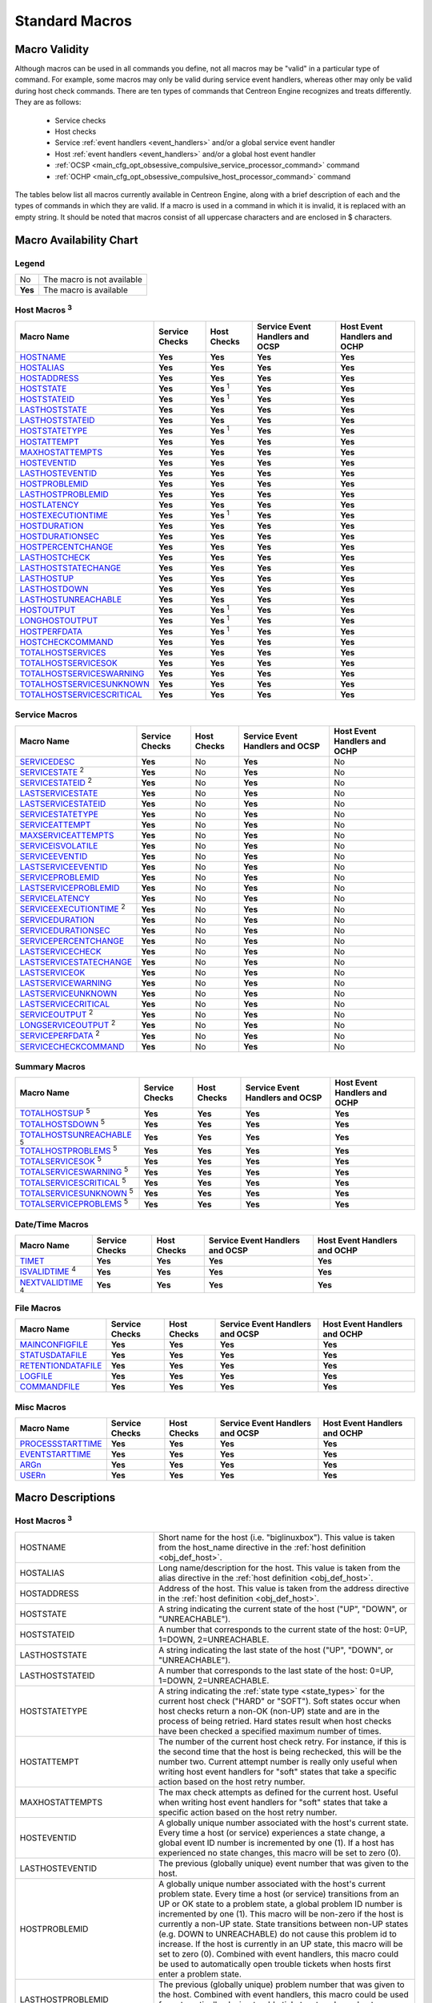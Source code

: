 .. _standard_macros:

Standard Macros
***************

Macro Validity
==============

Although macros can be used in all commands you define, not all macros
may be "valid" in a particular type of command. For example, some macros
may only be valid during service event handlers, whereas other may only
be valid during host check commands. There are ten types of commands
that Centreon Engine recognizes and treats differently. They are as
follows:

  * Service checks
  * Host checks
  * Service :ref:`event handlers <event_handlers>` and/or a global
    service event handler
  * Host :ref:`event handlers <event_handlers>` and/or a global host
    event handler
  * :ref:`OCSP <main_cfg_opt_obsessive_compulsive_service_processor_command>`
    command
  * :ref:`OCHP <main_cfg_opt_obsessive_compulsive_host_processor_command>`
    command

The tables below list all macros currently available in Centreon Engine,
along with a brief description of each and the types of commands in
which they are valid. If a macro is used in a command in which it is
invalid, it is replaced with an empty string. It should be noted that
macros consist of all uppercase characters and are enclosed in $
characters.

Macro Availability Chart
========================

Legend
------

======= ==========================
No      The macro is not available
**Yes** The macro is available
======= ==========================

.. _user_configuration_macros_host:

Host Macros :sup:`3`
--------------------

============================== ============== ================ =============================== ============================
Macro Name                     Service Checks Host Checks      Service Event Handlers and OCSP Host Event Handlers and OCHP
============================== ============== ================ =============================== ============================
`HOSTNAME`_                    **Yes**        **Yes**          **Yes**                         **Yes**
`HOSTALIAS`_                   **Yes**        **Yes**          **Yes**                         **Yes**
`HOSTADDRESS`_                 **Yes**        **Yes**          **Yes**                         **Yes**
`HOSTSTATE`_                   **Yes**        **Yes** :sup:`1` **Yes**                         **Yes**
`HOSTSTATEID`_                 **Yes**        **Yes** :sup:`1` **Yes**                         **Yes**
`LASTHOSTSTATE`_               **Yes**        **Yes**          **Yes**                         **Yes**
`LASTHOSTSTATEID`_             **Yes**        **Yes**          **Yes**                         **Yes**
`HOSTSTATETYPE`_               **Yes**        **Yes** :sup:`1` **Yes**                         **Yes**
`HOSTATTEMPT`_                 **Yes**        **Yes**          **Yes**                         **Yes**
`MAXHOSTATTEMPTS`_             **Yes**        **Yes**          **Yes**                         **Yes**
`HOSTEVENTID`_                 **Yes**        **Yes**          **Yes**                         **Yes**
`LASTHOSTEVENTID`_             **Yes**        **Yes**          **Yes**                         **Yes**
`HOSTPROBLEMID`_               **Yes**        **Yes**          **Yes**                         **Yes**
`LASTHOSTPROBLEMID`_           **Yes**        **Yes**          **Yes**                         **Yes**
`HOSTLATENCY`_                 **Yes**        **Yes**          **Yes**                         **Yes**
`HOSTEXECUTIONTIME`_           **Yes**        **Yes** :sup:`1` **Yes**                         **Yes**
`HOSTDURATION`_                **Yes**        **Yes**          **Yes**                         **Yes**
`HOSTDURATIONSEC`_             **Yes**        **Yes**          **Yes**                         **Yes**
`HOSTPERCENTCHANGE`_           **Yes**        **Yes**          **Yes**                         **Yes**
`LASTHOSTCHECK`_               **Yes**        **Yes**          **Yes**                         **Yes**
`LASTHOSTSTATECHANGE`_         **Yes**        **Yes**          **Yes**                         **Yes**
`LASTHOSTUP`_                  **Yes**        **Yes**          **Yes**                         **Yes**
`LASTHOSTDOWN`_                **Yes**        **Yes**          **Yes**                         **Yes**
`LASTHOSTUNREACHABLE`_         **Yes**        **Yes**          **Yes**                         **Yes**
`HOSTOUTPUT`_                  **Yes**        **Yes** :sup:`1` **Yes**                         **Yes**
`LONGHOSTOUTPUT`_              **Yes**        **Yes** :sup:`1` **Yes**                         **Yes**
`HOSTPERFDATA`_                **Yes**        **Yes** :sup:`1` **Yes**                         **Yes**
`HOSTCHECKCOMMAND`_            **Yes**        **Yes**          **Yes**                         **Yes**
`TOTALHOSTSERVICES`_           **Yes**        **Yes**          **Yes**                         **Yes**
`TOTALHOSTSERVICESOK`_         **Yes**        **Yes**          **Yes**                         **Yes**
`TOTALHOSTSERVICESWARNING`_    **Yes**        **Yes**          **Yes**                         **Yes**
`TOTALHOSTSERVICESUNKNOWN`_    **Yes**        **Yes**          **Yes**                         **Yes**
`TOTALHOSTSERVICESCRITICAL`_   **Yes**        **Yes**          **Yes**                         **Yes**
============================== ============== ================ =============================== ============================

.. _user_configuration_macros_service:

Service Macros
--------------

================================= ============== =========== =============================== ============================
Macro Name                        Service Checks Host Checks Service Event Handlers and OCSP Host Event Handlers and OCHP
================================= ============== =========== =============================== ============================
`SERVICEDESC`_                    **Yes**        No          **Yes**                         No
`SERVICESTATE`_ :sup:`2`          **Yes**        No          **Yes**                         No
`SERVICESTATEID`_ :sup:`2`        **Yes**        No          **Yes**                         No
`LASTSERVICESTATE`_               **Yes**        No          **Yes**                         No
`LASTSERVICESTATEID`_             **Yes**        No          **Yes**                         No
`SERVICESTATETYPE`_               **Yes**        No          **Yes**                         No
`SERVICEATTEMPT`_                 **Yes**        No          **Yes**                         No
`MAXSERVICEATTEMPTS`_             **Yes**        No          **Yes**                         No
`SERVICEISVOLATILE`_              **Yes**        No          **Yes**                         No
`SERVICEEVENTID`_                 **Yes**        No          **Yes**                         No
`LASTSERVICEEVENTID`_             **Yes**        No          **Yes**                         No
`SERVICEPROBLEMID`_               **Yes**        No          **Yes**                         No
`LASTSERVICEPROBLEMID`_           **Yes**        No          **Yes**                         No
`SERVICELATENCY`_                 **Yes**        No          **Yes**                         No
`SERVICEEXECUTIONTIME`_ :sup:`2`  **Yes**        No          **Yes**                         No
`SERVICEDURATION`_                **Yes**        No          **Yes**                         No
`SERVICEDURATIONSEC`_             **Yes**        No          **Yes**                         No
`SERVICEPERCENTCHANGE`_           **Yes**        No          **Yes**                         No
`LASTSERVICECHECK`_               **Yes**        No          **Yes**                         No
`LASTSERVICESTATECHANGE`_         **Yes**        No          **Yes**                         No
`LASTSERVICEOK`_                  **Yes**        No          **Yes**                         No
`LASTSERVICEWARNING`_             **Yes**        No          **Yes**                         No
`LASTSERVICEUNKNOWN`_             **Yes**        No          **Yes**                         No
`LASTSERVICECRITICAL`_            **Yes**        No          **Yes**                         No
`SERVICEOUTPUT`_ :sup:`2`         **Yes**        No          **Yes**                         No
`LONGSERVICEOUTPUT`_ :sup:`2`     **Yes**        No          **Yes**                         No
`SERVICEPERFDATA`_ :sup:`2`       **Yes**        No          **Yes**                         No
`SERVICECHECKCOMMAND`_            **Yes**        No          **Yes**                         No
================================= ============== =========== =============================== ============================

.. _macros_summary:

Summary Macros
--------------

=========================================== ============== =========== =============================== ============================
Macro Name                                  Service Checks Host Checks Service Event Handlers and OCSP Host Event Handlers and OCHP
=========================================== ============== =========== =============================== ============================
`TOTALHOSTSUP`_ :sup:`5`                    **Yes**        **Yes**     **Yes**                         **Yes**
`TOTALHOSTSDOWN`_ :sup:`5`                  **Yes**        **Yes**     **Yes**                         **Yes**
`TOTALHOSTSUNREACHABLE`_ :sup:`5`           **Yes**        **Yes**     **Yes**                         **Yes**
`TOTALHOSTPROBLEMS`_ :sup:`5`               **Yes**        **Yes**     **Yes**                         **Yes**
`TOTALSERVICESOK`_ :sup:`5`                 **Yes**        **Yes**     **Yes**                         **Yes**
`TOTALSERVICESWARNING`_ :sup:`5`            **Yes**        **Yes**     **Yes**                         **Yes**
`TOTALSERVICESCRITICAL`_ :sup:`5`           **Yes**        **Yes**     **Yes**                         **Yes**
`TOTALSERVICESUNKNOWN`_ :sup:`5`            **Yes**        **Yes**     **Yes**                         **Yes**
`TOTALSERVICEPROBLEMS`_ :sup:`5`            **Yes**        **Yes**     **Yes**                         **Yes**
=========================================== ============== =========== =============================== ============================

Date/Time Macros
----------------

========================= ============== =========== =============================== ============================
Macro Name                Service Checks Host Checks Service Event Handlers and OCSP Host Event Handlers and OCHP
========================= ============== =========== =============================== ============================
`TIMET`_                  **Yes**        **Yes**     **Yes**                         **Yes**
`ISVALIDTIME`_ :sup:`4`   **Yes**        **Yes**     **Yes**                         **Yes**
`NEXTVALIDTIME`_ :sup:`4` **Yes**        **Yes**     **Yes**                         **Yes**
========================= ============== =========== =============================== ============================

File Macros
-----------

====================== ============== =========== =============================== ============================
Macro Name             Service Checks Host Checks Service Event Handlers and OCSP Host Event Handlers and OCHP
====================== ============== =========== =============================== ============================
`MAINCONFIGFILE`_      **Yes**        **Yes**     **Yes**                         **Yes**
`STATUSDATAFILE`_      **Yes**        **Yes**     **Yes**                         **Yes**
`RETENTIONDATAFILE`_   **Yes**        **Yes**     **Yes**                         **Yes**
`LOGFILE`_             **Yes**        **Yes**     **Yes**                         **Yes**
`COMMANDFILE`_         **Yes**        **Yes**     **Yes**                         **Yes**
====================== ============== =========== =============================== ============================

.. _user_configuration_macros_misc:

Misc Macros
-----------

=================== ============== =========== =============================== ============================
Macro Name          Service Checks Host Checks Service Event Handlers and OCSP Host Event Handlers and OCHP
=================== ============== =========== =============================== ============================
`PROCESSSTARTTIME`_ **Yes**        **Yes**     **Yes**                         **Yes**
`EVENTSTARTTIME`_   **Yes**        **Yes**     **Yes**                         **Yes**
`ARGn`_             **Yes**        **Yes**     **Yes**                         **Yes**
`USERn`_            **Yes**        **Yes**     **Yes**                         **Yes**
=================== ============== =========== =============================== ============================

Macro Descriptions
==================

Host Macros :sup:`3`
--------------------

============================== =========================================================================================================================
_`HOSTNAME`                    Short name for the host (i.e. "biglinuxbox"). This value is taken from the host_name directive in the
                               :ref:`host definition <obj_def_host>`.
_`HOSTALIAS`                   Long name/description for the host. This value is taken from the alias directive in the
                               :ref:`host definition <obj_def_host>`.
_`HOSTADDRESS`                 Address of the host. This value is taken from the address directive in the
                               :ref:`host definition <obj_def_host>`.
_`HOSTSTATE`                   A string indicating the current state of the host ("UP", "DOWN", or "UNREACHABLE").
_`HOSTSTATEID`                 A number that corresponds to the current state of the host: 0=UP, 1=DOWN, 2=UNREACHABLE.
_`LASTHOSTSTATE`               A string indicating the last state of the host ("UP", "DOWN", or "UNREACHABLE").
_`LASTHOSTSTATEID`             A number that corresponds to the last state of the host: 0=UP, 1=DOWN, 2=UNREACHABLE.
_`HOSTSTATETYPE`               A string indicating the :ref:`state type <state_types>` for the current host check ("HARD" or "SOFT"). Soft states occur
                               when host checks return a non-OK (non-UP) state and are in the process of being retried. Hard states result when host
                               checks have been checked a specified maximum number of times.
_`HOSTATTEMPT`                 The number of the current host check retry. For instance, if this is the second time that the host is being rechecked,
                               this will be the number two. Current attempt number is really only useful when writing host event handlers for "soft"
                               states that take a specific action based on the host retry number.
_`MAXHOSTATTEMPTS`             The max check attempts as defined for the current host. Useful when writing host event handlers for "soft" states that
                               take a specific action based on the host retry number.
_`HOSTEVENTID`                 A globally unique number associated with the host's current state. Every time a host (or service) experiences a state
                               change, a global event ID number is incremented by one (1). If a host has experienced no state changes, this macro will
                               be set to zero (0).
_`LASTHOSTEVENTID`             The previous (globally unique) event number that was given to the host.
_`HOSTPROBLEMID`               A globally unique number associated with the host's current problem state. Every time a host (or service) transitions
                               from an UP or OK state to a problem state, a global problem ID number is incremented by one (1). This macro will be
                               non-zero if the host is currently a non-UP state. State transitions between non-UP states (e.g. DOWN to UNREACHABLE) do
                               not cause this problem id to increase. If the host is currently in an UP state, this macro will be set to zero (0).
                               Combined with event handlers, this macro could be used to automatically open trouble tickets when hosts first enter a
                               problem state.
_`LASTHOSTPROBLEMID`           The previous (globally unique) problem number that was given to the host. Combined with event handlers, this macro could
                               be used for automatically closing trouble tickets, etc. when a host recovers to an UP state.
_`HOSTLATENCY`                 A (floating point) number indicating the number of seconds that a scheduled host check lagged behind its scheduled check
                               time. For instance, if a check was scheduled for 03:14:15 and it didn't get executed until 03:14:17, there would be a
                               check latency of 2.0 seconds. On-demand host checks have a latency of zero seconds.
_`HOSTEXECUTIONTIME`           A (floating point) number indicating the number of seconds that the host check took to execute (i.e. the amount of time
                               the check was executing).
_`HOSTDURATION`                A string indicating the amount of time that the host has spent in its current state. Format is "XXh YYm ZZs", indicating
                               hours, minutes and seconds.
_`HOSTDURATIONSEC`             A number indicating the number of seconds that the host has spent in its current state.
_`HOSTPERCENTCHANGE`           A (floating point) number indicating the percent state change the host has undergone. Percent state change is used by the
                               :ref:`flap detection <flapping_detection>` algorithm.
_`LASTHOSTCHECK`               This is a timestamp in time_t format (seconds since the UNIX epoch) indicating the time at which a check of the host was
                               last performed.
_`LASTHOSTSTATECHANGE`         This is a timestamp in time_t format (seconds since the UNIX epoch) indicating the time the host last changed state.
_`LASTHOSTUP`                  This is a timestamp in time_t format (seconds since the UNIX epoch) indicating the time at which the host was last
                               detected as being in an UP state.
_`LASTHOSTDOWN`                This is a timestamp in time_t format (seconds since the UNIX epoch) indicating the time at which the host was last
                               detected as being in a DOWN state.
_`LASTHOSTUNREACHABLE`         This is a timestamp in time_t format (seconds since the UNIX epoch) indicating the time at which the host was last
                               detected as being in an UNREACHABLE state.
_`HOSTOUTPUT`                  The first line of text output from the last host check (i.e. "Ping OK").
_`LONGHOSTOUTPUT`              The full text output (aside from the first line) from the last host check.
_`HOSTPERFDATA`                This macro contains any :ref:`performance data <performance_data>` that may have been returned by the last host
                               check.
_`HOSTCHECKCOMMAND`            This macro contains the name of the command (along with any arguments passed to it) used to perform the host check.
_`TOTALHOSTSERVICES`           The total number of services associated with the host.
_`TOTALHOSTSERVICESOK`         The total number of services associated with the host that are in an OK state.
_`TOTALHOSTSERVICESWARNING`    The total number of services associated with the host that are in a WARNING state.
_`TOTALHOSTSERVICESUNKNOWN`    The total number of services associated with the host that are in an UNKNOWN state.
_`TOTALHOSTSERVICESCRITICAL`   The total number of services associated with the host that are in a CRITICAL state.
============================== =========================================================================================================================

Service Macros
--------------

================================= ======================================================================================================================
_`SERVICEDESC`                    The long name/description of the service (i.e. "Main Website"). This value is taken from the service_description
                                  directive of the :ref:`service definition <obj_def_service>`.
_`SERVICESTATE`                   A string indicating the current state of the service ("OK", "WARNING", "UNKNOWN", or "CRITICAL").
_`SERVICESTATEID`                 A number that corresponds to the current state of the service: 0=OK, 1=WARNING, 2=CRITICAL, 3=UNKNOWN.
_`LASTSERVICESTATE`               A string indicating the last state of the service ("OK", "WARNING", "UNKNOWN", or "CRITICAL").
_`LASTSERVICESTATEID`             A number that corresponds to the last state of the service: 0=OK, 1=WARNING, 2=CRITICAL, 3=UNKNOWN.
_`SERVICESTATETYPE`               A string indicating the :ref:`state type <state_types>` for the current service check ("HARD" or "SOFT"). Soft states
                                  occur when service checks return a non-OK state and are in the process of being retried. Hard states result when
                                  service checks have been checked a specified maximum number of times.
_`SERVICEATTEMPT`                 The number of the current service check retry. For instance, if this is the second time that the service is being
                                  rechecked, this will be the number two. Current attempt number is really only useful when writing service event
                                  handlers for "soft" states that take a specific action based on the service retry number.
_`MAXSERVICEATTEMPTS`             The max check attempts as defined for the current service. Useful when writing host event handlers for "soft" states
                                  that take a specific action based on the service retry number.
_`SERVICEISVOLATILE`              Indicates whether the service is marked as being volatile or not: 0 = not volatile, 1 = volatile.
_`SERVICEEVENTID`                 A globally unique number associated with the service's current state. Every time a a service (or host) experiences a
                                  state change, a global event ID number is incremented by one (1). If a service has experienced no state changes, this
                                  macro will be set to zero (0).
_`LASTSERVICEEVENTID`             The previous (globally unique) event number that given to the service.
_`SERVICEPROBLEMID`               A globally unique number associated with the service's current problem state. Every time a service (or host)
                                  transitions from an OK or UP state to a problem state, a global problem ID number is incremented by one (1). This
                                  macro will be non-zero if the service is currently a non-OK state. State transitions between non-OK states (e.g.
                                  WARNING to CRITICAL) do not cause this problem id to increase. If the service is currently in an OK state, this macro
                                  will be set to zero (0). Combined with event handlers, this macro could be used to automatically open trouble tickets
                                  when services first enter a problem state.
_`LASTSERVICEPROBLEMID`           The previous (globally unique) problem number that was given to the service. Combined with event handlers, this macro
                                  could be used for automatically closing trouble tickets, etc. when a service recovers to an OK state.
_`SERVICELATENCY`                 A (floating point) number indicating the number of seconds that a scheduled service check lagged behind its scheduled
                                  check time. For instance, if a check was scheduled for 03:14:15 and it didn't get executed until 03:14:17, there would
                                  be a check latency of 2.0 seconds.
_`SERVICEEXECUTIONTIME`           A (floating point) number indicating the number of seconds that the service check took to execute (i.e. the amount of
                                  time the check was executing).
_`SERVICEDURATION`                A string indicating the amount of time that the service has spent in its current state. Format is "XXh YYm ZZs",
                                  indicating hours, minutes and seconds.
_`SERVICEDURATIONSEC`             A number indicating the number of seconds that the service has spent in its current state.
_`SERVICEPERCENTCHANGE`           A (floating point) number indicating the percent state change the service has undergone. Percent state change is used
                                  by the :ref:`flap detection <flapping_detection>` algorithm.
_`LASTSERVICECHECK`               This is a timestamp in time_t format (seconds since the UNIX epoch) indicating the time at which a check of the
                                  service was last performed.
_`LASTSERVICESTATECHANGE`         This is a timestamp in time_t format (seconds since the UNIX epoch) indicating the time the service last changed
                                  state.
_`LASTSERVICEOK`                  This is a timestamp in time_t format (seconds since the UNIX epoch) indicating the time at which the service was last
                                  detected as being in an OK state.
_`LASTSERVICEWARNING`             This is a timestamp in time_t format (seconds since the UNIX epoch) indicating the time at which the service was last
                                  detected as being in a WARNING state.
_`LASTSERVICEUNKNOWN`             This is a timestamp in time_t format (seconds since the UNIX epoch) indicating the time at which the service was last
                                  detected as being in an UNKNOWN state.
_`LASTSERVICECRITICAL`            This is a timestamp in time_t format (seconds since the UNIX epoch) indicating the time at which the service was last
                                  detected as being in a CRITICAL state.
_`SERVICEOUTPUT`                  The first line of text output from the last service check (i.e. "Ping OK").
_`LONGSERVICEOUTPUT`              The full text output (aside from the first line) from the last service check.
_`SERVICEPERFDATA`                This macro contains any :ref:`performance data <performance_data>` that may have been returned by the last
                                  service check.
_`SERVICECHECKCOMMAND`            This macro contains the name of the command (along with any arguments passed to it) used to perform the service check.
================================= ======================================================================================================================

Summary Macros
--------------

================================= =======================================================================================================================
_`TOTALHOSTSUP`                   This macro reflects the total number of hosts that are currently in an UP state.
_`TOTALHOSTSDOWN`                 This macro reflects the total number of hosts that are currently in a DOWN state.
_`TOTALHOSTSUNREACHABLE`          This macro reflects the total number of hosts that are currently in an UNREACHABLE state.
_`TOTALHOSTPROBLEMS`              This macro reflects the total number of hosts that are currently either in a DOWN or an UNREACHABLE state.
_`TOTALSERVICESOK`                This macro reflects the total number of services that are currently in an OK state.
_`TOTALSERVICESWARNING`           This macro reflects the total number of services that are currently in a WARNING state.
_`TOTALSERVICESCRITICAL`          This macro reflects the total number of services that are currently in a CRITICAL state.
_`TOTALSERVICESUNKNOWN`           This macro reflects the total number of services that are currently in an UNKNOWN state.
_`TOTALSERVICEPROBLEMS`           This macro reflects the total number of services that are currently either in a WARNING, CRITICAL, or UNKNOWN state.
================================= =======================================================================================================================

Date/Time Macros
----------------

========================= ===============================================================================================================================
_`TIME`                   Current time stamp (i.e. 00:30:28).
_`TIMET`                  Current time stamp in time_t format (seconds since the UNIX epoch).
_`ISVALIDTIME` :sup:`4`   This is a special on-demand macro that returns a 1 or 0 depending on whether or not a particular time is valid within a
                          specified timeperiod. There are two ways of using this macro:

                            * $ISVALIDTIME:24x7$ will be set to "1" if the current time is valid within the "24x7" timeperiod. If not, it will be set to
                              "0".
                            * $ISVALIDTIME:24x7:timestamp$ will be set to "1" if the time specified by the "timestamp" argument (which must be in time_t
                              format) is valid within the "24x7" timeperiod. If not, it will be set to "0".
_`NEXTVALIDTIME` :sup:`4` This is a special on-demand macro that returns the next valid time (in time_t format) for a specified timeperiod. There are two
                          ways of using this macro:

                            * $NEXTVALIDTIME:24x7$ will return the next valid time from and including the current time in the "24x7" timeperiod.
                            * $NEXTVALIDTIME:24x7:timestamp$ will return the next valid time from and including the time specified by the "timestamp"
                              argument (which must be specified in time_t format) in the "24x7" timeperiod.If a next valid time cannot be found in the
                              specified timeperiod, the macro will be set to "0".
========================= ===============================================================================================================================

File Macros
-----------

====================== ==================================================================================================================================
_`MAINCONFIGFILE`      The location of the :ref:`main config file <main_cfg_opt>`.
_`STATUSDATAFILE`      The location of the :ref:`status data file <main_cfg_opt_status_file>`.
_`RETENTIONDATAFILE`   The location of the :ref:`retention data file <main_cfg_opt_state_retention_file>`.
_`LOGFILE`             The location of the :ref:`log file <main_cfg_opt_log_file>`.
_`COMMANDFILE`         The location of the :ref:`command file <main_cfg_opt_external_command_file>`.
====================== ==================================================================================================================================

Misc Macros
-----------

=================== =====================================================================================================================================
_`PROCESSSTARTTIME` Time stamp in time_t format (seconds since the UNIX epoch) indicating when the Centreon Engine process was last (re)started. You can
                    determine the number of seconds that Centreon Engine has been running (since it was last restarted) by subtracting $PROCESSSTARTTIME$
                    from `TIMET`_.
_`EVENTSTARTTIME`   Time stamp in time_t format (seconds since the UNIX epoch) indicating when the Centreon Engine process starting process events
                    (checks, etc.). You can determine the number of seconds that it took for Centreon Engine to startup by subtracting $PROCESSSTARTTIME$
                    from $EVENTSTARTTIME$.
_`ARGn`             The nth argument passed to the command (event handler, service check, etc.). Centreon Engine supports up to 32 argument macros
                    ($ARG1$ through $ARG32$).
_`USERn`            The nth user-definable macro.
=================== =====================================================================================================================================

Notes
=====

  * :sup:`1` These macros are not valid for the host they are
    associated with when that host is being checked (i.e. they make no
    sense, as they haven't been determined yet).
  * :sup:`2` These macros are not valid for the service they are
    associated with when that service is being checked (i.e. they make
    no sense, as they haven't been determined yet).
  * :sup:`3` When host macros are used in service-related commands
    (i.e. service event handlers, etc) they refer to they host that
    they service is associated with.
  * :sup:`4` These macro are only available as on-demand macros -
    e.g. you must supply an additional argument with them in order to
    use them. These macros are not available as environment variables.
  * :sup:`5` Summary macros are quite CPU-intensive to calculate.
